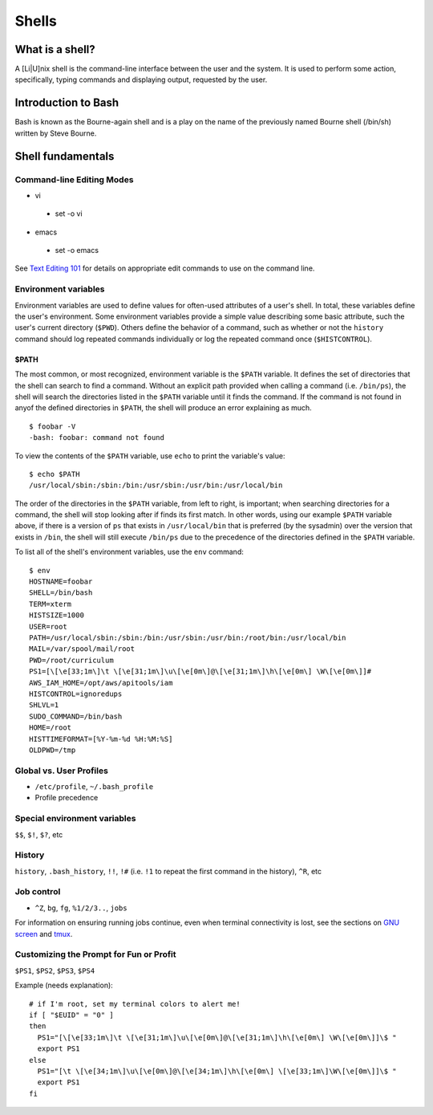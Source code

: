 Shells
******

What is a shell?
================
A [Li|U]nix shell is the command-line interface between the user and the system.  It is used to perform some action, specifically, typing commands and displaying output, requested by the user.

Introduction to Bash
====================
Bash is known as the Bourne-again shell and is a play on the name of the previously named Bourne shell (/bin/sh) written by Steve Bourne.

.. todo::
   Cite source for the above statement.

Shell fundamentals
==================

Command-line Editing Modes
--------------------------
- vi

 + set -o vi

- emacs

 + set -o emacs

See `Text Editing 101`_ for details on appropriate edit commands to use on the command line.

.. _`Text Editing 101`: /text_editing_101.html

Environment variables
---------------------
Environment variables are used to define values for often-used attributes of a user's shell.  In total, these variables define the user's environment.  Some environment variables provide a simple value describing some basic attribute, such the user's current directory (``$PWD``).  Others define the behavior of a command, such as whether or not the ``history`` command should log repeated commands individually or log the repeated command once (``$HISTCONTROL``).

$PATH
~~~~~
The most common, or most recognized, environment variable is the ``$PATH`` variable.  It defines the set of directories that the shell can search to find a command.  Without an explicit path provided when calling a command (i.e. ``/bin/ps``), the shell will search the directories listed in the ``$PATH`` variable until it finds the command.  If the command is not found in anyof the defined directories in ``$PATH``, the shell will produce an error explaining as much. ::

  $ foobar -V
  -bash: foobar: command not found


To view the contents of the ``$PATH`` variable, use ``echo`` to print the variable's value: ::

  $ echo $PATH
  /usr/local/sbin:/sbin:/bin:/usr/sbin:/usr/bin:/usr/local/bin

The order of the directories in the ``$PATH`` variable, from left to right, is important; when searching directories for a command, the shell will stop looking after if finds its first match.  In other words, using our example ``$PATH`` variable above, if there is a version of ``ps`` that exists in ``/usr/local/bin`` that is preferred (by the sysadmin) over the version that exists in ``/bin``, the shell will still execute ``/bin/ps`` due to the precedence of the directories defined in the ``$PATH`` variable.

To list all of the shell's environment variables, use the ``env`` command: ::

  $ env
  HOSTNAME=foobar
  SHELL=/bin/bash
  TERM=xterm
  HISTSIZE=1000
  USER=root
  PATH=/usr/local/sbin:/sbin:/bin:/usr/sbin:/usr/bin:/root/bin:/usr/local/bin
  MAIL=/var/spool/mail/root
  PWD=/root/curriculum
  PS1=[\[\e[33;1m\]\t \[\e[31;1m\]\u\[\e[0m\]@\[\e[31;1m\]\h\[\e[0m\] \W\[\e[0m\]]# 
  AWS_IAM_HOME=/opt/aws/apitools/iam
  HISTCONTROL=ignoredups
  SHLVL=1
  SUDO_COMMAND=/bin/bash
  HOME=/root
  HISTTIMEFORMAT=[%Y-%m-%d %H:%M:%S] 
  OLDPWD=/tmp

Global vs. User Profiles
------------------------
- ``/etc/profile``, ``~/.bash_profile``
- Profile precedence

Special environment variables
-----------------------------
``$$``, ``$!``, ``$?``, etc

History
-------
``history``, ``.bash_history``, ``!!``, ``!#`` (i.e. ``!1`` to repeat the first command in the history), ``^R``, etc

Job control
-----------
- ``^Z``, ``bg``, ``fg``, ``%1/2/3..``, ``jobs``

For information on ensuring running jobs continue, even when terminal connectivity is lost, see the sections on `GNU screen`_ and tmux_.

.. _`GNU screen`: /sysadmin_tools.html#gnu-screen
.. _tmux: /sysadmin_tools.html#tmux

Customizing the Prompt for Fun or Profit
----------------------------------------
``$PS1``, ``$PS2``, ``$PS3``, ``$PS4``

Example (needs explanation)::

  # if I'm root, set my terminal colors to alert me!
  if [ "$EUID" = "0" ]
  then
    PS1="[\[\e[33;1m\]\t \[\e[31;1m\]\u\[\e[0m\]@\[\e[31;1m\]\h\[\e[0m\] \W\[\e[0m\]]\$ "
    export PS1
  else
    PS1="[\t \[\e[34;1m\]\u\[\e[0m\]@\[\e[34;1m\]\h\[\e[0m\] \[\e[33;1m\]\W\[\e[0m\]]\$ "
    export PS1
  fi

.. todo::
   - Link to any content describing profiles (global, user-level) as the above example should be placed in a profile
   - Link to content describing terminal color codes/ANSI escape codes
   - Determine if it's important to discuss such an esoteric topic as terminal color/escape codes or if I'm really just showing off...
